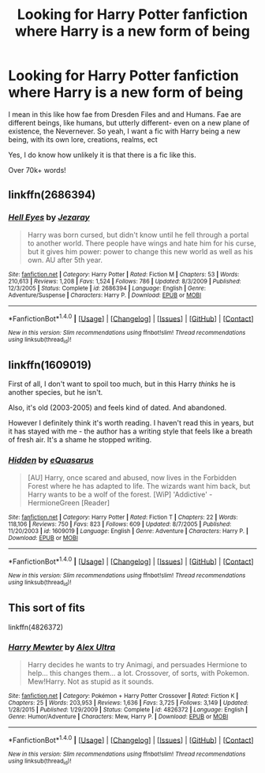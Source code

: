 #+TITLE: Looking for Harry Potter fanfiction where Harry is a new form of being

* Looking for Harry Potter fanfiction where Harry is a new form of being
:PROPERTIES:
:Author: laserthrasher1
:Score: 9
:DateUnix: 1473701882.0
:DateShort: 2016-Sep-12
:FlairText: Request
:END:
I mean in this like how fae from Dresden Files and and Humans. Fae are different beings, like humans, but utterly different- even on a new plane of existence, the Nevernever. So yeah, I want a fic with Harry being a new being, with its own lore, creations, realms, ect

Yes, I do know how unlikely it is that there is a fic like this.

Over 70k+ words!


** linkffn(2686394)
:PROPERTIES:
:Author: deirox
:Score: 5
:DateUnix: 1473714096.0
:DateShort: 2016-Sep-13
:END:

*** [[http://www.fanfiction.net/s/2686394/1/][*/Hell Eyes/*]] by [[https://www.fanfiction.net/u/231347/Jezaray][/Jezaray/]]

#+begin_quote
  Harry was born cursed, but didn't know until he fell through a portal to another world. There people have wings and hate him for his curse, but it gives him power: power to change this new world as well as his own. AU after 5th year.
#+end_quote

^{/Site/: [[http://www.fanfiction.net/][fanfiction.net]] *|* /Category/: Harry Potter *|* /Rated/: Fiction M *|* /Chapters/: 53 *|* /Words/: 210,613 *|* /Reviews/: 1,208 *|* /Favs/: 1,524 *|* /Follows/: 786 *|* /Updated/: 8/3/2009 *|* /Published/: 12/3/2005 *|* /Status/: Complete *|* /id/: 2686394 *|* /Language/: English *|* /Genre/: Adventure/Suspense *|* /Characters/: Harry P. *|* /Download/: [[http://www.ff2ebook.com/old/ffn-bot/index.php?id=2686394&source=ff&filetype=epub][EPUB]] or [[http://www.ff2ebook.com/old/ffn-bot/index.php?id=2686394&source=ff&filetype=mobi][MOBI]]}

--------------

*FanfictionBot*^{1.4.0} *|* [[[https://github.com/tusing/reddit-ffn-bot/wiki/Usage][Usage]]] | [[[https://github.com/tusing/reddit-ffn-bot/wiki/Changelog][Changelog]]] | [[[https://github.com/tusing/reddit-ffn-bot/issues/][Issues]]] | [[[https://github.com/tusing/reddit-ffn-bot/][GitHub]]] | [[[https://www.reddit.com/message/compose?to=tusing][Contact]]]

^{/New in this version: Slim recommendations using/ ffnbot!slim! /Thread recommendations using/ linksub(thread_id)!}
:PROPERTIES:
:Author: FanfictionBot
:Score: 1
:DateUnix: 1473714125.0
:DateShort: 2016-Sep-13
:END:


** linkffn(1609019)

First of all, I don't want to spoil too much, but in this Harry /thinks/ he is another species, but he isn't.

Also, it's old (2003-2005) and feels kind of dated. And abandoned.

However I definitely think it's worth reading. I haven't read this in years, but it has stayed with me - the author has a writing style that feels like a breath of fresh air. It's a shame he stopped writing.
:PROPERTIES:
:Author: T0lias
:Score: 1
:DateUnix: 1473736180.0
:DateShort: 2016-Sep-13
:END:

*** [[http://www.fanfiction.net/s/1609019/1/][*/Hidden/*]] by [[https://www.fanfiction.net/u/104816/eQuasarus][/eQuasarus/]]

#+begin_quote
  [AU] Harry, once scared and abused, now lives in the Forbidden Forest where he has adapted to life. The wizards want him back, but Harry wants to be a wolf of the forest. [WiP] 'Addictive' - HermioneGreen [Reader]
#+end_quote

^{/Site/: [[http://www.fanfiction.net/][fanfiction.net]] *|* /Category/: Harry Potter *|* /Rated/: Fiction T *|* /Chapters/: 22 *|* /Words/: 118,106 *|* /Reviews/: 750 *|* /Favs/: 823 *|* /Follows/: 609 *|* /Updated/: 8/7/2005 *|* /Published/: 11/20/2003 *|* /id/: 1609019 *|* /Language/: English *|* /Genre/: Adventure *|* /Characters/: Harry P. *|* /Download/: [[http://www.ff2ebook.com/old/ffn-bot/index.php?id=1609019&source=ff&filetype=epub][EPUB]] or [[http://www.ff2ebook.com/old/ffn-bot/index.php?id=1609019&source=ff&filetype=mobi][MOBI]]}

--------------

*FanfictionBot*^{1.4.0} *|* [[[https://github.com/tusing/reddit-ffn-bot/wiki/Usage][Usage]]] | [[[https://github.com/tusing/reddit-ffn-bot/wiki/Changelog][Changelog]]] | [[[https://github.com/tusing/reddit-ffn-bot/issues/][Issues]]] | [[[https://github.com/tusing/reddit-ffn-bot/][GitHub]]] | [[[https://www.reddit.com/message/compose?to=tusing][Contact]]]

^{/New in this version: Slim recommendations using/ ffnbot!slim! /Thread recommendations using/ linksub(thread_id)!}
:PROPERTIES:
:Author: FanfictionBot
:Score: 1
:DateUnix: 1473736245.0
:DateShort: 2016-Sep-13
:END:


** This sort of fits

linkffn(4826372)
:PROPERTIES:
:Author: wacct3
:Score: 1
:DateUnix: 1473911912.0
:DateShort: 2016-Sep-15
:END:

*** [[http://www.fanfiction.net/s/4826372/1/][*/Harry Mewter/*]] by [[https://www.fanfiction.net/u/326251/Alex-Ultra][/Alex Ultra/]]

#+begin_quote
  Harry decides he wants to try Animagi, and persuades Hermione to help... this changes them... a lot. Crossover, of sorts, with Pokemon. Mew!Harry. Not as stupid as it sounds.
#+end_quote

^{/Site/: [[http://www.fanfiction.net/][fanfiction.net]] *|* /Category/: Pokémon + Harry Potter Crossover *|* /Rated/: Fiction K *|* /Chapters/: 25 *|* /Words/: 203,953 *|* /Reviews/: 1,636 *|* /Favs/: 3,725 *|* /Follows/: 3,149 *|* /Updated/: 1/28/2015 *|* /Published/: 1/29/2009 *|* /Status/: Complete *|* /id/: 4826372 *|* /Language/: English *|* /Genre/: Humor/Adventure *|* /Characters/: Mew, Harry P. *|* /Download/: [[http://www.ff2ebook.com/old/ffn-bot/index.php?id=4826372&source=ff&filetype=epub][EPUB]] or [[http://www.ff2ebook.com/old/ffn-bot/index.php?id=4826372&source=ff&filetype=mobi][MOBI]]}

--------------

*FanfictionBot*^{1.4.0} *|* [[[https://github.com/tusing/reddit-ffn-bot/wiki/Usage][Usage]]] | [[[https://github.com/tusing/reddit-ffn-bot/wiki/Changelog][Changelog]]] | [[[https://github.com/tusing/reddit-ffn-bot/issues/][Issues]]] | [[[https://github.com/tusing/reddit-ffn-bot/][GitHub]]] | [[[https://www.reddit.com/message/compose?to=tusing][Contact]]]

^{/New in this version: Slim recommendations using/ ffnbot!slim! /Thread recommendations using/ linksub(thread_id)!}
:PROPERTIES:
:Author: FanfictionBot
:Score: 1
:DateUnix: 1473911936.0
:DateShort: 2016-Sep-15
:END:

